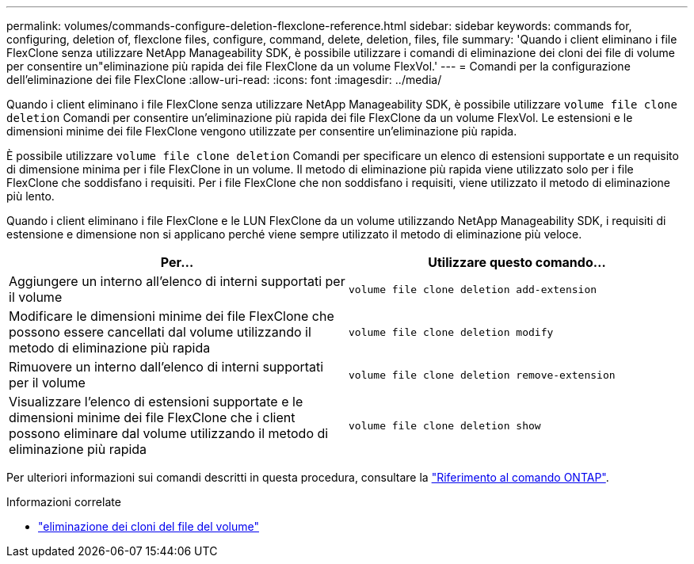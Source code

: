 ---
permalink: volumes/commands-configure-deletion-flexclone-reference.html 
sidebar: sidebar 
keywords: commands for, configuring, deletion of, flexclone files, configure, command, delete, deletion, files, file 
summary: 'Quando i client eliminano i file FlexClone senza utilizzare NetApp Manageability SDK, è possibile utilizzare i comandi di eliminazione dei cloni dei file di volume per consentire un"eliminazione più rapida dei file FlexClone da un volume FlexVol.' 
---
= Comandi per la configurazione dell'eliminazione dei file FlexClone
:allow-uri-read: 
:icons: font
:imagesdir: ../media/


[role="lead"]
Quando i client eliminano i file FlexClone senza utilizzare NetApp Manageability SDK, è possibile utilizzare `volume file clone deletion` Comandi per consentire un'eliminazione più rapida dei file FlexClone da un volume FlexVol. Le estensioni e le dimensioni minime dei file FlexClone vengono utilizzate per consentire un'eliminazione più rapida.

È possibile utilizzare `volume file clone deletion` Comandi per specificare un elenco di estensioni supportate e un requisito di dimensione minima per i file FlexClone in un volume. Il metodo di eliminazione più rapida viene utilizzato solo per i file FlexClone che soddisfano i requisiti. Per i file FlexClone che non soddisfano i requisiti, viene utilizzato il metodo di eliminazione più lento.

Quando i client eliminano i file FlexClone e le LUN FlexClone da un volume utilizzando NetApp Manageability SDK, i requisiti di estensione e dimensione non si applicano perché viene sempre utilizzato il metodo di eliminazione più veloce.

[cols="2*"]
|===
| Per... | Utilizzare questo comando... 


 a| 
Aggiungere un interno all'elenco di interni supportati per il volume
 a| 
`volume file clone deletion add-extension`



 a| 
Modificare le dimensioni minime dei file FlexClone che possono essere cancellati dal volume utilizzando il metodo di eliminazione più rapida
 a| 
`volume file clone deletion modify`



 a| 
Rimuovere un interno dall'elenco di interni supportati per il volume
 a| 
`volume file clone deletion remove-extension`



 a| 
Visualizzare l'elenco di estensioni supportate e le dimensioni minime dei file FlexClone che i client possono eliminare dal volume utilizzando il metodo di eliminazione più rapida
 a| 
`volume file clone deletion show`

|===
Per ulteriori informazioni sui comandi descritti in questa procedura, consultare la link:https://docs.netapp.com/us-en/ontap-cli/["Riferimento al comando ONTAP"^].

.Informazioni correlate
* link:https://docs.netapp.com/us-en/ontap-cli/search.html?q=volume+file+clone+deletion["eliminazione dei cloni del file del volume"^]


